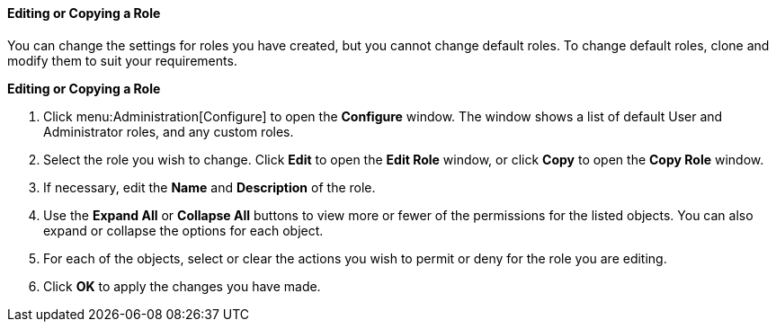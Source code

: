 [[Editing_a_role]]
==== Editing or Copying a Role

You can change the settings for roles you have created, but you cannot change default roles. To change default roles, clone and modify them to suit your requirements.


*Editing or Copying a Role*

. Click menu:Administration[Configure] to open the *Configure* window. The window shows a list of default User and Administrator roles, and any custom roles.
. Select the role you wish to change. Click *Edit* to open the *Edit Role* window, or click *Copy* to open the *Copy Role* window.
. If necessary, edit the *Name* and *Description* of the role.
. Use the *Expand All* or *Collapse All* buttons to view more or fewer of the permissions for the listed objects. You can also expand or collapse the options for each object.
. For each of the objects, select or clear the actions you wish to permit or deny for the role you are editing.
. Click *OK* to apply the changes you have made.
